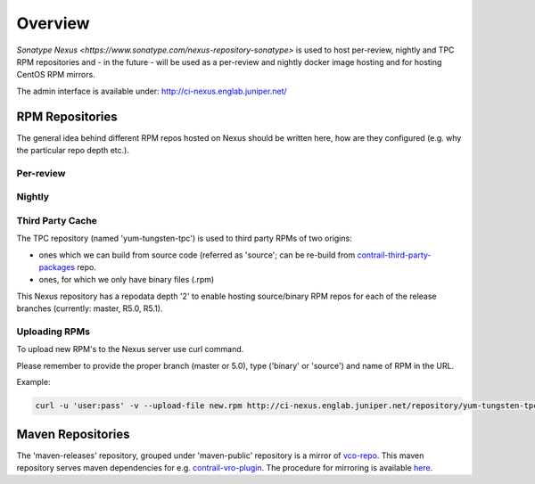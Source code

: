 Overview
========

`Sonatype Nexus <https://www.sonatype.com/nexus-repository-sonatype>` is used to host
per-review, nightly and TPC RPM repositories and - in the future - will be used as a per-review
and nightly docker image hosting and for hosting CentOS RPM mirrors.

The admin interface is available under: http://ci-nexus.englab.juniper.net/

RPM Repositories
----------------

The general idea behind different RPM repos hosted on Nexus should be written here, how are they
configured (e.g. why the particular repo depth etc.).

Per-review
**********

Nightly
*******

Third Party Cache
*****************

The TPC repository (named 'yum-tungsten-tpc') is used to third party RPMs of two origins:

* ones which we can build from source code (referred as 'source'; can be re-build from
  contrail-third-party-packages_ repo.
* ones, for which we only have binary files (.rpm)

This Nexus repository has a repodata depth '2' to enable hosting source/binary RPM repos for each
of the release branches (currently: master, R5.0, R5.1).

Uploading RPMs
**************

To upload new RPM's to the Nexus server use curl command.

Please remember to provide the proper branch (master or 5.0), type ('binary' or 'source') and name of RPM in the URL.

Example:

.. code:: bash

  curl -u 'user:pass' -v --upload-file new.rpm http://ci-nexus.englab.juniper.net/repository/yum-tungsten-tpc/master/source/new.rpm


Maven Repositories
------------------

The 'maven-releases' repository, grouped under 'maven-public' repository is a mirror of vco-repo_.
This maven repository serves maven dependencies for e.g. contrail-vro-plugin_.
The procedure for mirroring is available here_.

.. _contrail-third-party-packages: https://github.com/Juniper/contrail-third-party-packages
.. _vco-repo: https://sdnpoc-vrodev.englab.juniper.net:8281/vco-repo/
.. _contrail-vro-plugin: https://github.com/Juniper/contrail-vro-plugin/blob/master/playbooks/contrail-build-vro-plugin/run.yaml#L17
.. _here: https://github.com/tungsten-infra/ci-utils/tree/master/tungsten_ci_utils/mirror_maven_repo
